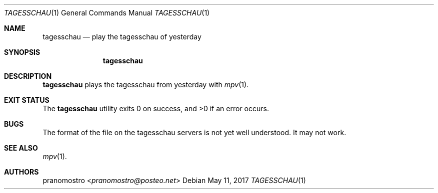 .Dd May 11, 2017
.Dt TAGESSCHAU 1
.Os

.Sh NAME
.Nm tagesschau
.Nd play the tagesschau of yesterday

.Sh SYNOPSIS
.Nm

.Sh DESCRIPTION
.Nm
plays the tagesschau from yesterday with
.Xr mpv 1 .

.Sh EXIT STATUS
.Ex -std

.Sh BUGS
The format of the file on the tagesschau servers is not yet well
understood.  It may not work.

.Sh SEE ALSO
.Xr mpv 1 .

.Sh AUTHORS
.An pranomostro Aq Mt pranomostro@posteo.net
